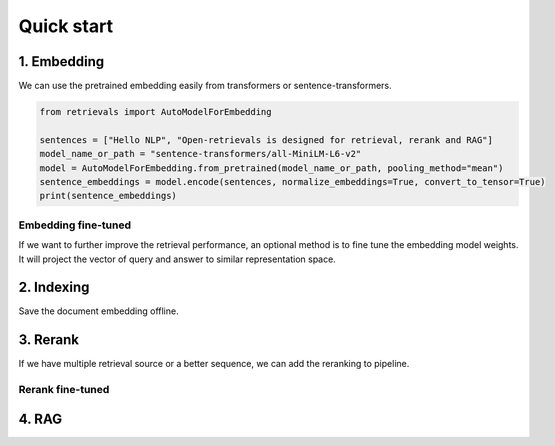 Quick start
======================

.. _quick-start:

1. Embedding
-----------------------------

We can use the pretrained embedding easily from transformers or sentence-transformers.

.. code-block:: python

    from retrievals import AutoModelForEmbedding

    sentences = ["Hello NLP", "Open-retrievals is designed for retrieval, rerank and RAG"]
    model_name_or_path = "sentence-transformers/all-MiniLM-L6-v2"
    model = AutoModelForEmbedding.from_pretrained(model_name_or_path, pooling_method="mean")
    sentence_embeddings = model.encode(sentences, normalize_embeddings=True, convert_to_tensor=True)
    print(sentence_embeddings)


Embedding fine-tuned
~~~~~~~~~~~~~~~~~~~~~~~~~~~~~

If we want to further improve the retrieval performance, an optional method is to fine tune the embedding model weights. It will project the vector of query and answer to similar representation space.


2. Indexing
-----------------------------

Save the document embedding offline.


3. Rerank
-----------------------------

If we have multiple retrieval source or a better sequence, we can add the reranking to pipeline.


Rerank fine-tuned
~~~~~~~~~~~~~~~~~~~~~~~~~~~~~


4. RAG
-----------------------------

